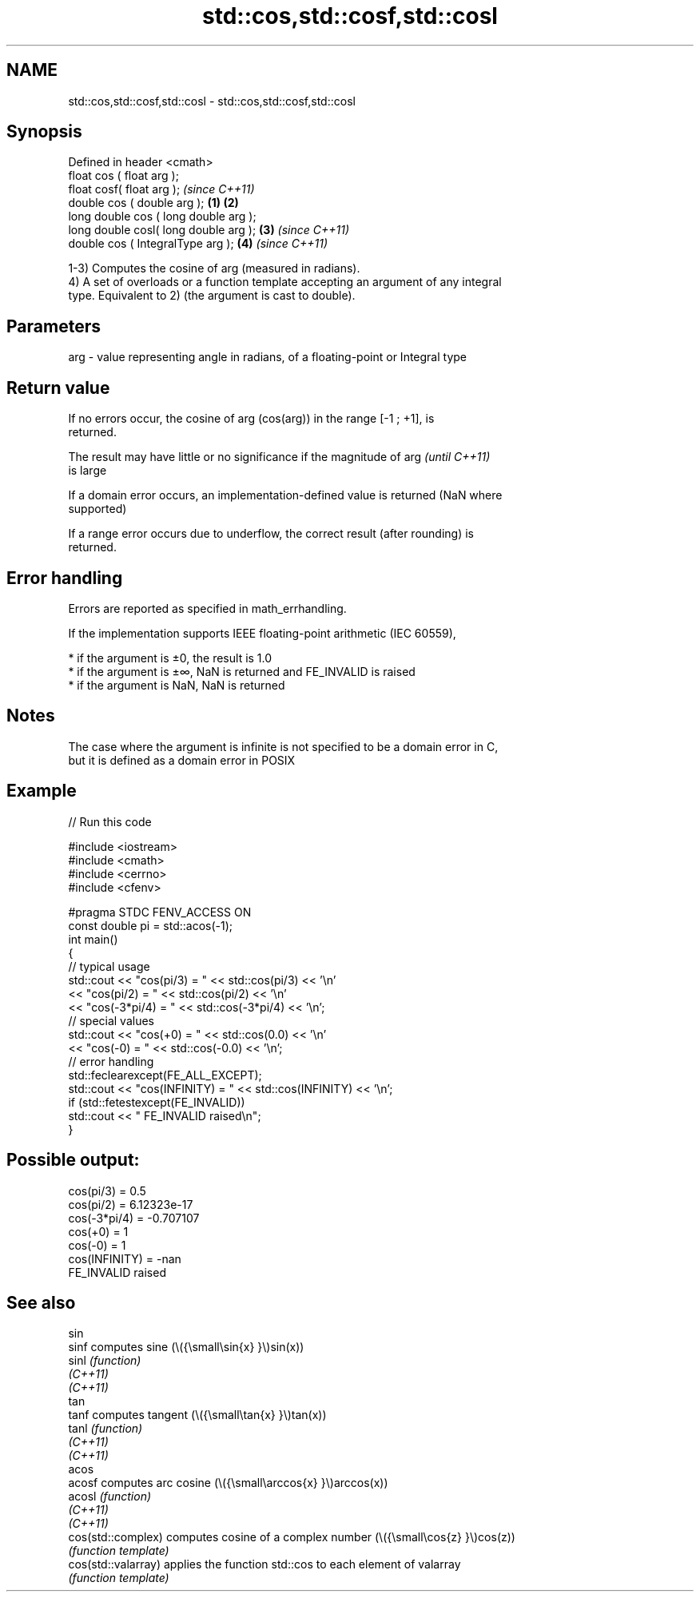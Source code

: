 .TH std::cos,std::cosf,std::cosl 3 "2022.07.31" "http://cppreference.com" "C++ Standard Libary"
.SH NAME
std::cos,std::cosf,std::cosl \- std::cos,std::cosf,std::cosl

.SH Synopsis
   Defined in header <cmath>
   float cos ( float arg );
   float cosf( float arg );                     \fI(since C++11)\fP
   double cos ( double arg );           \fB(1)\fP \fB(2)\fP
   long double cos ( long double arg );
   long double cosl( long double arg );     \fB(3)\fP               \fI(since C++11)\fP
   double cos ( IntegralType arg );             \fB(4)\fP           \fI(since C++11)\fP

   1-3) Computes the cosine of arg (measured in radians).
   4) A set of overloads or a function template accepting an argument of any integral
   type. Equivalent to 2) (the argument is cast to double).

.SH Parameters

   arg - value representing angle in radians, of a floating-point or Integral type

.SH Return value

   If no errors occur, the cosine of arg (cos(arg)) in the range [-1 ; +1], is
   returned.

   The result may have little or no significance if the magnitude of arg  \fI(until C++11)\fP
   is large

   If a domain error occurs, an implementation-defined value is returned (NaN where
   supported)

   If a range error occurs due to underflow, the correct result (after rounding) is
   returned.

.SH Error handling

   Errors are reported as specified in math_errhandling.

   If the implementation supports IEEE floating-point arithmetic (IEC 60559),

     * if the argument is ±0, the result is 1.0
     * if the argument is ±∞, NaN is returned and FE_INVALID is raised
     * if the argument is NaN, NaN is returned

.SH Notes

   The case where the argument is infinite is not specified to be a domain error in C,
   but it is defined as a domain error in POSIX

.SH Example


// Run this code

 #include <iostream>
 #include <cmath>
 #include <cerrno>
 #include <cfenv>

 #pragma STDC FENV_ACCESS ON
 const double pi = std::acos(-1);
 int main()
 {
     // typical usage
     std::cout << "cos(pi/3) = " << std::cos(pi/3) << '\\n'
               << "cos(pi/2) = " << std::cos(pi/2) << '\\n'
               << "cos(-3*pi/4) = " << std::cos(-3*pi/4) << '\\n';
     // special values
     std::cout << "cos(+0) = " << std::cos(0.0) << '\\n'
               << "cos(-0) = " << std::cos(-0.0) << '\\n';
     // error handling
     std::feclearexcept(FE_ALL_EXCEPT);
     std::cout << "cos(INFINITY) = " << std::cos(INFINITY) << '\\n';
     if (std::fetestexcept(FE_INVALID))
         std::cout << "    FE_INVALID raised\\n";
 }

.SH Possible output:

 cos(pi/3) = 0.5
 cos(pi/2) = 6.12323e-17
 cos(-3*pi/4) = -0.707107
 cos(+0) = 1
 cos(-0) = 1
 cos(INFINITY) = -nan
     FE_INVALID raised

.SH See also

   sin
   sinf               computes sine (\\({\\small\\sin{x} }\\)sin(x))
   sinl               \fI(function)\fP
   \fI(C++11)\fP
   \fI(C++11)\fP
   tan
   tanf               computes tangent (\\({\\small\\tan{x} }\\)tan(x))
   tanl               \fI(function)\fP
   \fI(C++11)\fP
   \fI(C++11)\fP
   acos
   acosf              computes arc cosine (\\({\\small\\arccos{x} }\\)arccos(x))
   acosl              \fI(function)\fP
   \fI(C++11)\fP
   \fI(C++11)\fP
   cos(std::complex)  computes cosine of a complex number (\\({\\small\\cos{z} }\\)cos(z))
                      \fI(function template)\fP
   cos(std::valarray) applies the function std::cos to each element of valarray
                      \fI(function template)\fP
